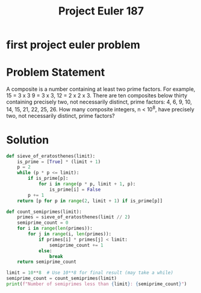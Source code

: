 :PROPERTIES:
:ID:       bbb980fe-1124-44cf-8139-40cdf74fc16a
:ROAM_REFS: @ProjectEuler187
:END:
#+title: Project Euler 187
#+filetags: :Project Euler:Math:Zotero:
#+url: https://projecteuler.net/problem=187
* first project euler problem
* Problem Statement
A composite is a number containing at least two prime factors. For example, 15 = 3 x 3 9 = 3 x 3, 12 = 2 x 2 x 3.
There are ten composites below thirty containing precisely two, not necessarily distinct, prime factors: 4, 6, 9, 10, 14, 15, 21, 22, 25, 26.
How many composite integers, n < 10^8, have precisely two, not necessarily distinct, prime factors?
* Solution
#+BEGIN_SRC python :results output
def sieve_of_eratosthenes(limit):
    is_prime = [True] * (limit + 1)
    p = 2
    while (p * p <= limit):
        if is_prime[p]:
            for i in range(p * p, limit + 1, p):
                is_prime[i] = False
        p += 1
    return [p for p in range(2, limit + 1) if is_prime[p]]

def count_semiprimes(limit):
    primes = sieve_of_eratosthenes(limit // 2)
    semiprime_count = 0
    for i in range(len(primes)):
        for j in range(i, len(primes)):
            if primes[i] * primes[j] < limit:
                semiprime_count += 1
            else:
                break
    return semiprime_count

limit = 10**8  # Use 10**8 for final result (may take a while)
semiprime_count = count_semiprimes(limit)
print(f"Number of semiprimes less than {limit}: {semiprime_count}")
#+END_SRC

#+RESULTS:
: Number of semiprimes less than 100000000: 17427258
